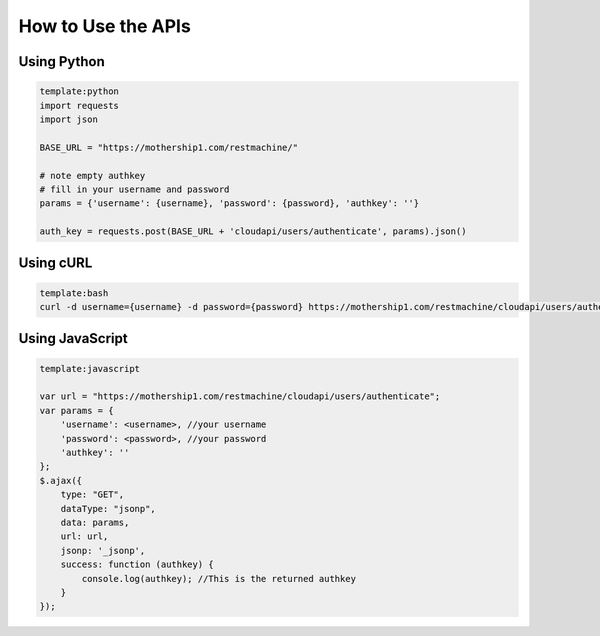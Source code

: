 

How to Use the APIs
===================

Using Python
^^^^^^^^^^^^



.. code-block:: python

  template:python
  import requests
  import json
  
  BASE_URL = "https://mothership1.com/restmachine/"
  
  # note empty authkey
  # fill in your username and password
  params = {'username': {username}, 'password': {password}, 'authkey': ''}
  
  auth_key = requests.post(BASE_URL + 'cloudapi/users/authenticate', params).json()




Using cURL
^^^^^^^^^^



.. code-block:: python

  template:bash
  curl -d username={username} -d password={password} https://mothership1.com/restmachine/cloudapi/users/authenticate



Using JavaScript
^^^^^^^^^^^^^^^^





.. code-block:: python

  template:javascript
  
  var url = "https://mothership1.com/restmachine/cloudapi/users/authenticate";
  var params = {
      'username': <username>, //your username
      'password': <password>, //your password
      'authkey': ''
  };
  $.ajax({
      type: "GET",
      dataType: "jsonp",
      data: params,
      url: url,
      jsonp: '_jsonp',
      success: function (authkey) {
          console.log(authkey); //This is the returned authkey 
      }
  });

